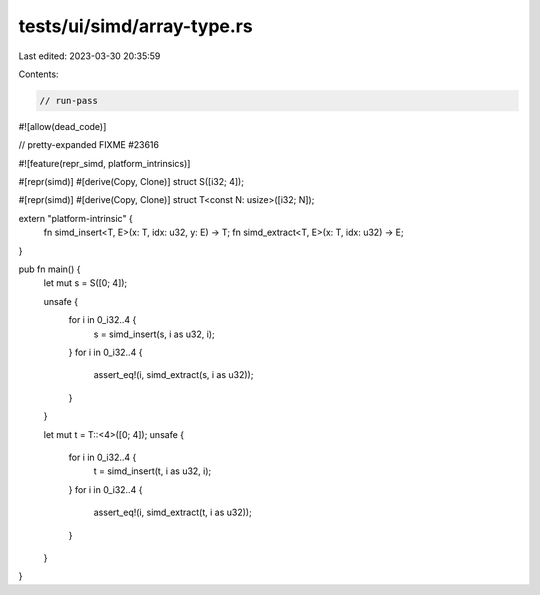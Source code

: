 tests/ui/simd/array-type.rs
===========================

Last edited: 2023-03-30 20:35:59

Contents:

.. code-block:: rs

    // run-pass
#![allow(dead_code)]

// pretty-expanded FIXME #23616

#![feature(repr_simd, platform_intrinsics)]

#[repr(simd)]
#[derive(Copy, Clone)]
struct S([i32; 4]);

#[repr(simd)]
#[derive(Copy, Clone)]
struct T<const N: usize>([i32; N]);

extern "platform-intrinsic" {
    fn simd_insert<T, E>(x: T, idx: u32, y: E) -> T;
    fn simd_extract<T, E>(x: T, idx: u32) -> E;
}

pub fn main() {
    let mut s = S([0; 4]);

    unsafe {
        for i in 0_i32..4 {
            s = simd_insert(s, i as u32, i);
        }
        for i in 0_i32..4 {
            assert_eq!(i, simd_extract(s, i as u32));
        }
    }

    let mut t = T::<4>([0; 4]);
    unsafe {
        for i in 0_i32..4 {
            t = simd_insert(t, i as u32, i);
        }
        for i in 0_i32..4 {
            assert_eq!(i, simd_extract(t, i as u32));
        }
    }
}



